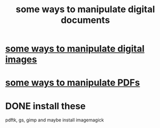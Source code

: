 :PROPERTIES:
:ID:       082cfa49-50e3-4332-9072-282b65aad5eb
:ROAM_ALIASES: "image manipulation" "digital image manipulation" "pdf manipulation" "png manipulation" "jpg manipulation" "jpeg manipulation"
:END:
#+title: some ways to manipulate digital documents
* [[id:b5d11fbe-75dc-4c31-8d0d-c44689328ff1][some ways to manipulate digital images]]
* [[id:f3e205be-1323-4ca1-89b9-fc99ab1d8956][some ways to manipulate PDFs]]
* DONE install these
  pdftk, gs, gimp
  and maybe install imagemagick
